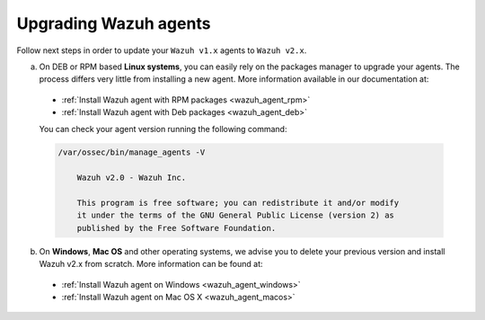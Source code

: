 Upgrading Wazuh agents
======================

Follow next steps in order to update your ``Wazuh v1.x`` agents to ``Wazuh v2.x``.

a) On DEB or RPM based **Linux systems**, you can easily rely on the packages manager to upgrade your agents. The process differs very little from installing a new agent. More information available in our documentation at:

  - :ref:`Install Wazuh agent with RPM packages <wazuh_agent_rpm>`
  - :ref:`Install Wazuh agent with Deb packages <wazuh_agent_deb>`

  You can check your agent version running the following command:

  .. code-block:: bash

      /var/ossec/bin/manage_agents -V

          Wazuh v2.0 - Wazuh Inc.

          This program is free software; you can redistribute it and/or modify
          it under the terms of the GNU General Public License (version 2) as
          published by the Free Software Foundation.

b) On **Windows**, **Mac OS** and other operating systems, we advise you to delete your previous version and install Wazuh v2.x from scratch. More information can be found at:

  - :ref:`Install Wazuh agent on Windows <wazuh_agent_windows>`
  - :ref:`Install Wazuh agent on Mac OS X <wazuh_agent_macos>`
